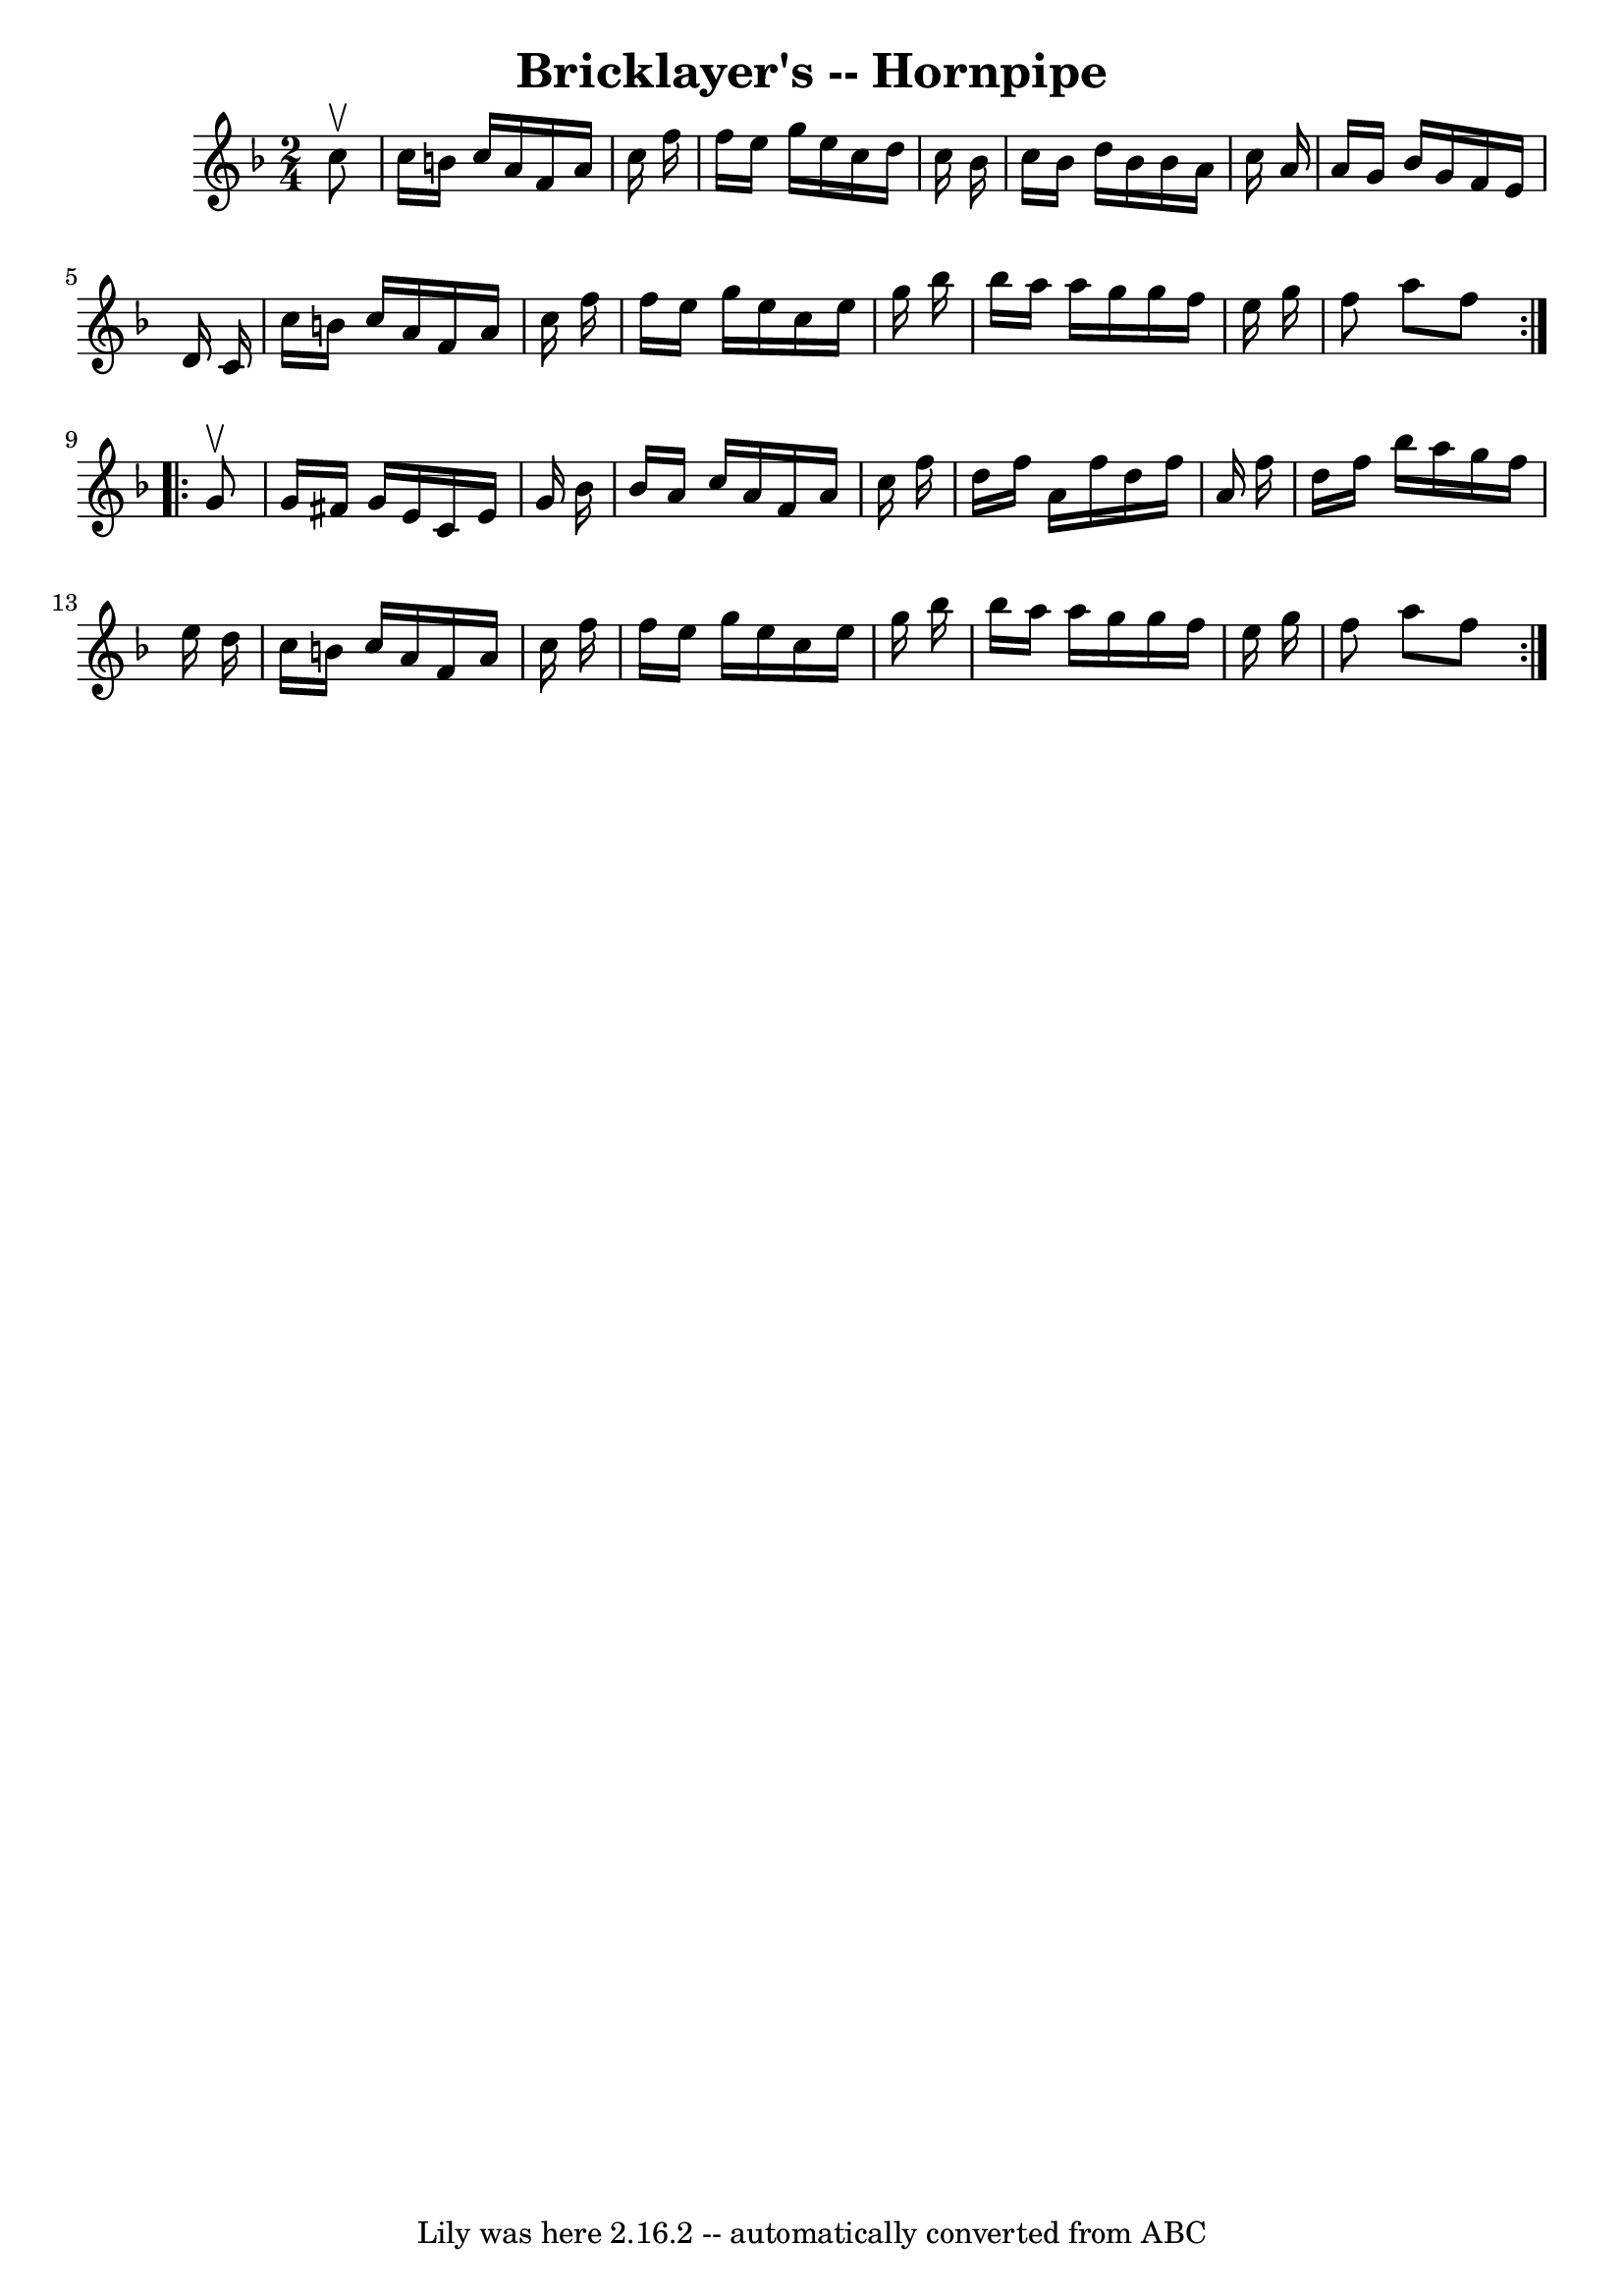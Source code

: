 \version "2.7.40"
\header {
	book = "Cole's 1000 Fiddle Tunes"
	crossRefNumber = "1"
	footnotes = ""
	tagline = "Lily was here 2.16.2 -- automatically converted from ABC"
	title = "Bricklayer's -- Hornpipe"
}
voicedefault =  {
\set Score.defaultBarType = "empty"

\repeat volta 2 {
\time 2/4 \key f \major   c''8 ^\upbow \bar "|"   c''16    b'16    c''16    
a'16    f'16    a'16    c''16    f''16  \bar "|"   f''16    e''16    g''16    
e''16    c''16    d''16    c''16    bes'16  \bar "|"   c''16    bes'16    d''16 
   bes'16    bes'16    a'16    c''16    a'16  \bar "|"   a'16    g'16    bes'16 
   g'16    f'16    e'16    d'16    c'16  \bar "|"     c''16    b'16    c''16    
a'16    f'16    a'16    c''16    f''16  \bar "|"   f''16    e''16    g''16    
e''16    c''16    e''16    g''16    bes''16  \bar "|"   bes''16    a''16    
a''16    g''16    g''16    f''16    e''16    g''16  \bar "|"   f''8    a''8    
f''8  }     \repeat volta 2 {   g'8 ^\upbow \bar "|"   g'16    fis'16    g'16   
 e'16    c'16    e'16    g'16    bes'16  \bar "|"   bes'16    a'16    c''16    
a'16    f'16    a'16    c''16    f''16  \bar "|"   d''16    f''16    a'16    
f''16    d''16    f''16    a'16    f''16  \bar "|"   d''16    f''16    bes''16  
  a''16    g''16    f''16    e''16    d''16  \bar "|"     c''16    b'16    
c''16    a'16    f'16    a'16    c''16    f''16  \bar "|"   f''16    e''16    
g''16    e''16    c''16    e''16    g''16    bes''16  \bar "|"   bes''16    
a''16    a''16    g''16    g''16    f''16    e''16    g''16  \bar "|"   f''8    
a''8    f''8  }   
}

\score{
    <<

	\context Staff="default"
	{
	    \voicedefault 
	}

    >>
	\layout {
	}
	\midi {}
}
